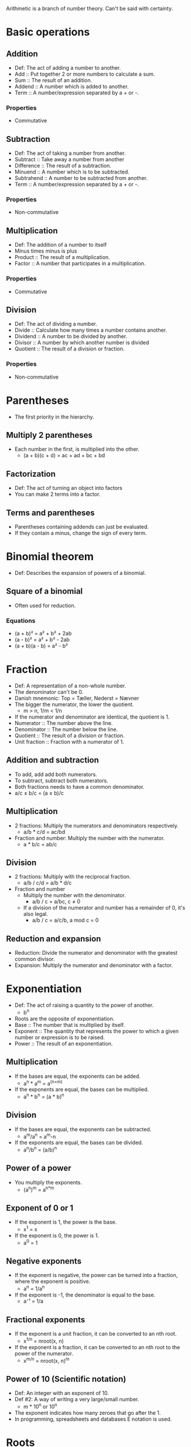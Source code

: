 Arithmetic is a branch of number theory. Can't be said with certainty.

* Basic operations
** Addition
   - Def: The act of adding a number to another.
   - Add :: Put together 2 or more numbers to calculate a sum.
   - Sum :: The result of an addition.
   - Addend :: A number which is added to another.
   - Term :: A number/expression separated by a + or -.
*** Properties
    - Commutative
** Subtraction
   - Def: The act of taking a number from another.
   - Subtract :: Take away a number from another
   - Difference :: The result of a subtraction.
   - Minuend :: A number which is to be subtracted.
   - Subtrahend :: A number to be subtracted from another.
   - Term :: A number/expression separated by a + or -.
*** Properties
    - Non-commutative
** Multiplication
   - Def: The addition of a number to itself
   - Minus times minus is plus
   - Product :: The result of a multiplication.
   - Factor :: A number that participates in a multiplication.
*** Properties
    - Commutative
** Division
   - Def: The act of dividing a number.
   - Divide :: Calculate how many times a number contains another.
   - Dividend :: A number to be divided by another.
   - Divisor :: A number by which another number is divided
   - Quotient :: The result of a division or fraction.
*** Properties
   - Non-commutative
* Parentheses
  - The first priority in the hierarchy.
** Multiply 2 parentheses
   - Each number in the first, is multiplied into the other.
     - (a + b)(c + d) = ac + ad + bc + bd
** Factorization
   - Def: The act of turning an object into factors
   - You can make 2 terms into a factor.
** Terms and parentheses
   - Parentheses containing addends can just be evaluated.
   - If they contain a minus, change the sign of every term.
* Binomial theorem
  - Def: Describes the expansion of powers of a binomial.
** Square of a binomial
  - Often used for reduction.
*** Equations
    - (a + b)² = a² + b² + 2ab
    - (a - b)² = a² + b² - 2ab
    - (a + b)(a - b) = a² - b²
* Fraction
  - Def: A representation of a non-whole number.
  - The denominator can't be 0.
  - Danish mnemonic: Top = Tæller, Nederst = Nævner
  - The bigger the numerator, the lower the quotient.
    - m > n, 1/m < 1/n
  - If the numerator and denominator are identical, the quotient is 1.
  - Numerator :: The number above the line.
  - Denominator :: The number below the line.
  - Quotient :: The result of a division or fraction.
  - Unit fraction :: Fraction with a numerator of 1.
** Addition and subtraction
   - To add, add add both numerators.
   - To subtract, subtract both numerators.
   - Both fractions needs to have a common denominator.
   - a/c ± b/c = (a ± b)/c
** Multiplication
   - 2 fractions: Multiply the numerators and denominators
     respectively.
     - a/b * c/d = ac/bd
   - Fraction and number: Multiply the number with the numerator.
     - a * b/c = ab/c
** Division
   - 2 fractions: Multiply with the reciprocal fraction.
     - a/b / c/d = a/b * d/c
   - Fraction and number
     - Multiply the number with the denominator.
       - a/b / c = a/bc, c ≠ 0
     - If a division of the numerator and number has a remainder of 0,
       it's also legal.
       - a/b / c = a/c/b, a mod c = 0
** Reduction and expansion
   - Reduction: Divide the numerator and denominator with the greatest
     common divisor.
   - Expansion: Multiply the numerator and denominator with a factor.
* Exponentiation
  - Def: The act of raising a quantity to the power of another.
    - b^n
  - Roots are the opposite of exponentiation.
  - Base :: The number that is multiplied by itself.
  - Exponent :: The quantity that represents the power to which a
                given number or expression is to be raised.
  - Power :: The result of an exponentiation.
** Multiplication
   - If the bases are equal, the exponents can be added.
     - a^n * a^m = a^(n+m)
   - If the exponents are equal, the bases can be multiplied.
     - a^n * b^n = (a * b)^n   
** Division
   - If the bases are equal, the exponents can be subtracted.
     - a^m/a^n = a^m-n
   - If the exponents are equal, the bases can be divided.
     - a^n/b^n = (a/b)^n
** Power of a power
   - You multiply the exponents.
     - (a^n)^m = a^{n*m}
** Exponent of 0 or 1
   - If the exponent is 1, the power is the base.
     - x^1 = x
   - If the exponent is 0, the power is 1.
     - a^0 = 1
** Negative exponents
   - If the exponent is negative, the power can be turned into a
     fraction, where the exponent is positive.
     - a^n = 1/a^n
   - If the exponent is -1, the denominator is equal to the base.
     - a⁻¹ = 1/a
** Fractional exponents
   - If the exponent is a unit fraction, it can be converted to an
     nth root.
     - x^{1/n} = nroot(x, n)
   - If the exponent is a fraction, it can be converted to an nth
     root to the power of the numerator.
     - x^{m/n} = nroot(x, n)^m
** Power of 10 (Scientific notation)
   - Def: An integer with an exponent of 10.
   - Def #2: A way of writing a very large/small number.
     - m * 10^n or 10^n
   - The exponent indicates how many zeroes that go after the 1.
   - In programming, spreadsheets and databases E notation is used.
* Roots
   - Def: A quantity multiplied by itself, that gives another
     quantity.
     - nroot(a, n)
   - A root with a degree of 2 is called a square root.
   - A root with a degree of 3 is known as a cube root.
   - Roots with a higher degree are referred by ordinal numbers.
   - Exponentiation is the opposite of roots.
   - nroot(a, n) = a^{1/n}
   - Radical :: The number having its root taken.
   - Degree :: The exponent for a root.
   - Radix :: The sign used for roots. √.
     - Also called the /radical sign/.
** Square root
   - Def: A root with a degree of 2.
     - √(x)
   - A square root to the power of 2 will cancel each other out.
     - √(x)^2 = x
   - As the square root can be rewritten to one, the exponent rules 
     apply as well.
   - An exponent of 0.5 equals the square root of the same number.
   - √a = a^{1/2}, a > 0
** Root of an exponent
   - If the degree and the exponent are equal, it will yield in
     the same result.
   - If the degree and the exponent are different, you can convert the
     root to an exponent.
   - nroot(a^p, q) = a^{p/q}
** Rules
   - If it's a division or multiplication, it's possible to find the
     root, before the operation.
     - nroot(a * b, n) = nroot(a, n) * nroot(b, n)
     - nroot(a/b, n) = nroot(a, n)/nroot(b, n)
   - If a fraction with the denominator, /n/, is an exponent, it can
     be turned into a fraction.
     - a^{-1/n} = 1/nroot(a, n)
* Properties of arithmetic
** Commutative
   - Def: An operation is commutative if order is irrelevant.
   - Non-commutative operation :: If order is relevant..
** Associative
   - Def: A group of quantities yield the same result regardless of
     their grouping.
** Distributive
   - Def: Multiplying a sum or difference with a number is the same as
     multiplying the terms.
     - x(y ± z) = xy + xz
* Prime number
  - Def: A number with no other divisors than 1 and itself.
** Prime number factorization
   - Def: A method for finding the prime factors of a number, by
     dividing with the lowest prime numbers.
   - Tip: Start with the lowest prime numbers.
* Lowest common multiple
  - Def: The lowest quantity that is a multiple of 2 or more
    quantities.
    - lcm(x, y) = z
  - Multiple :: A number divided by another without returning a
                remainder.
** Method
   1. Prime factor the 2 numbers.
   2. The common factors and the rest of the prime factors are multiplied.
   3. The result is the least common multiple.
*** Example
    1. 36 and 120.
    2. The prime factors of 36 are 2^2 * 3^2.
    3. The prime factors of 120 are 2^3 * 3 * 5.
    4. Common prime factors are 2^2, 3 and 5.
    5. 2^2 * 3 * 5 = 60
    6. 60 is the lowest common multiple.
